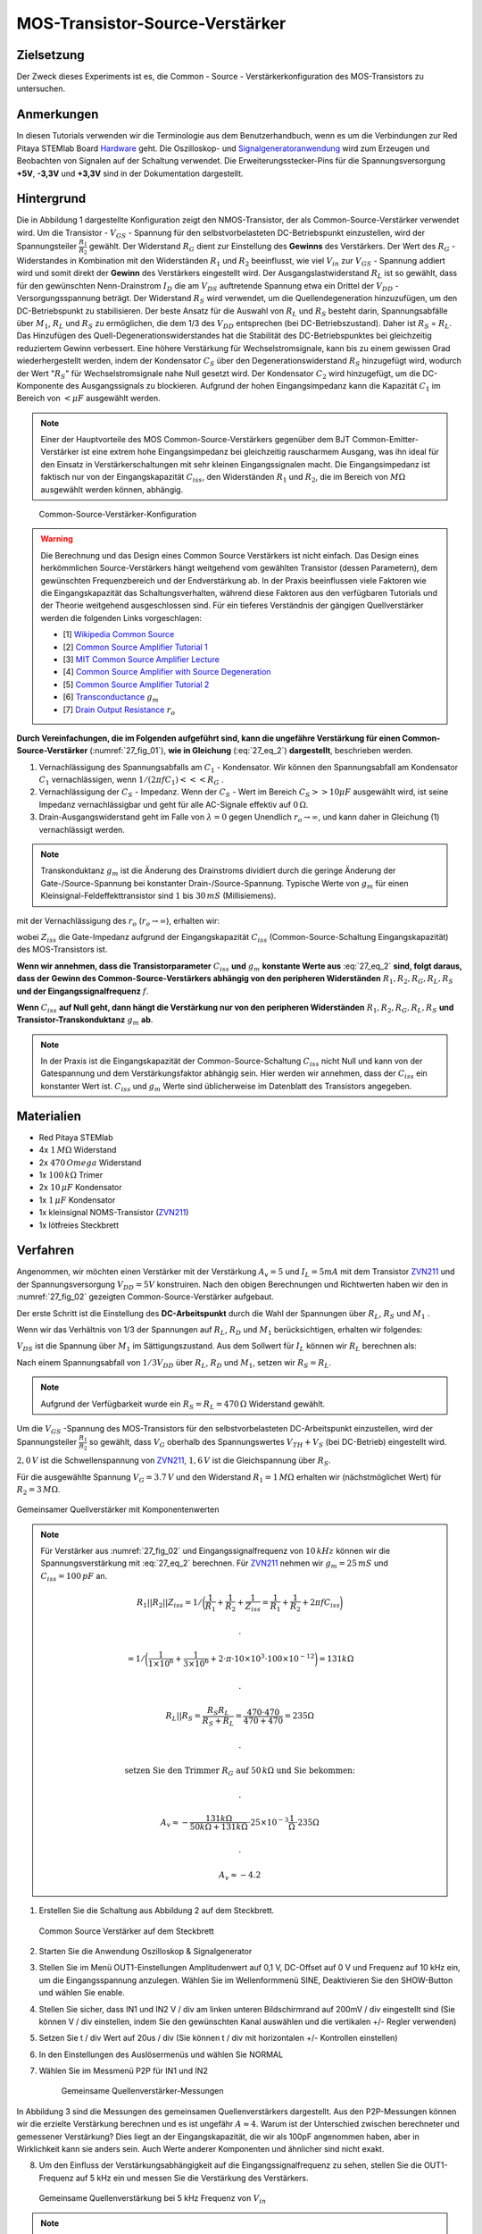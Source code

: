 MOS-Transistor-Source-Verstärker
================================

Zielsetzung
-----------

Der Zweck dieses Experiments ist es, die Common - Source - Verstärkerkonfiguration des MOS-Transistors zu untersuchen.


Anmerkungen
-----------

.. _Hardware: http://redpitaya.readthedocs.io/en/latest/doc/developerGuide/125-10/top.html
.. _Signalgeneratoranwendung: http://redpitaya.readthedocs.io/en/latest/doc/appsFeatures/apps-featured/oscSigGen/osc.html
.. _Dokumentation: http://redpitaya.readthedocs.io/en/latest/doc/developerGuide/125-14/extent.html#extension-connector-e2
.. _BJT common emitter amplifier: http://red-pitaya-active-learning.readthedocs.io/en/latest/Activity26_BJTCommonEmitterAmplifier.html#bjt-common-emitter-amplifier
.. _Wikipedia Common Source: https://en.wikipedia.org/wiki/Common_source
.. _Common Source Amplifier Tutorial 1: http://www.electronics-tutorials.ws/amplifier/amp_3.html
.. _MIT Common Source Amplifier Lecture: https://ocw.mit.edu/courses/electrical-engineering-and-computer-science/6-012-microelectronic-devices-and-circuits-fall-2005/lecture-notes/lecture19annotat.pdf
.. _Common Source Amplifier with Source Degeneration: http://examcrazy.com/Engineering/Electronics-Communication/Common_Source_Amplifier_with_Source_Degeneration.asp
.. _Common Source Amplifier Tutorial 2: https://www.slideshare.net/yordibautista/fet-basics1
.. _Transconductance: https://en.wikipedia.org/wiki/Transconductance
.. _Drain Output Resistance: http://www.ittc.ku.edu/~jstiles/312/handouts/Drain%20Output%20Resistance.pdf

In diesen Tutorials verwenden wir die Terminologie aus dem Benutzerhandbuch,
wenn es um die Verbindungen zur Red Pitaya STEMlab Board Hardware_ geht.
Die Oszilloskop- und Signalgeneratoranwendung_ wird zum Erzeugen und Beobachten von
Signalen auf der Schaltung verwendet. Die Erweiterungsstecker-Pins für die
Spannungsversorgung **+5V**, **-3,3V** und **+3,3V** sind in der Dokumentation dargestellt.


Hintergrund
-----------

Die in Abbildung 1 dargestellte Konfiguration zeigt den NMOS-Transistor,
der als Common-Source-Verstärker verwendet wird. Um die Transistor - :math:`V_{GS}` - Spannung
für den selbstvorbelasteten DC-Betriebspunkt einzustellen, wird der
Spannungsteiler :math:`\frac{R_1}{R_2}` gewählt. Der Widerstand :math:`R_G` dient zur
Einstellung des **Gewinns** des Verstärkers. Der Wert des :math:`R_G` - Widerstandes
in Kombination mit den Widerständen :math:`R_1` und :math:`R_2` beeinflusst,
wie viel :math:`V_{in}` zur :math:`V_{GS}` - Spannung addiert wird und somit direkt
der **Gewinn** des Verstärkers eingestellt wird. Der Ausgangslastwiderstand :math:`R_L`
ist so gewählt, dass für den gewünschten Nenn-Drainstrom :math:`I_D` die am :math:`V_{DS}`
auftretende Spannung etwa ein Drittel der :math:`V_{DD}` - Versorgungsspannung beträgt.
Der Widerstand :math:`R_S` wird verwendet, um die Quellendegeneration hinzuzufügen,
um den DC-Betriebspunkt zu stabilisieren. Der beste Ansatz für die Auswahl von :math:`R_L`
und :math:`R_S` besteht darin, Spannungsabfälle über :math:`M_1`, :math:`R_L` und :math:`R_S`
zu ermöglichen, die dem 1/3 des :math:`V_{DD}` entsprechen (bei DC-Betriebszustand).
Daher ist :math:`R_S` = :math:`R_L`. Das Hinzufügen des Quell-Degenerationswiderstandes
hat die Stabilität des DC-Betriebspunktes bei gleichzeitig reduziertem Gewinn verbessert.
Eine höhere Verstärkung für Wechselstromsignale, kann bis zu einem gewissen Grad wiederhergestellt
werden, indem der Kondensator :math:`C_S` über den Degenerationswiderstand :math:`R_S` hinzugefügt wird,
wodurch der Wert ":math:`R_S`" für Wechselstromsignale nahe Null gesetzt wird. Der Kondensator :math:`C_2`
wird hinzugefügt, um die DC-Komponente des Ausgangssignals zu blockieren. Aufgrund der hohen
Eingangsimpedanz kann die Kapazität :math:`C_1` im Bereich von :math:`<\mu F` ausgewählt werden.

.. note::
   Einer der Hauptvorteile des MOS Common-Source-Verstärkers gegenüber dem
   BJT Common-Emitter-Verstärker ist eine extrem hohe Eingangsimpedanz bei gleichzeitig
   rauscharmem Ausgang, was ihn ideal für den Einsatz in Verstärkerschaltungen mit sehr
   kleinen Eingangssignalen macht. Die Eingangsimpedanz ist faktisch nur von der
   Eingangskapazität :math:`C_{iss}`, den Widerständen :math:`R_1` und :math:`R_2`,
   die im Bereich von :math:`M\Omega` ausgewählt werden können, abhängig.

.. figure:: img/ Activity_27_Fig_01.png
   :name: 27_fig_01

   Common-Source-Verstärker-Konfiguration

.. warning::
   Die Berechnung und das Design eines Common Source Verstärkers ist nicht einfach.
   Das Design eines herkömmlichen Source-Verstärkers hängt weitgehend vom gewählten
   Transistor (dessen Parametern), dem gewünschten Frequenzbereich und der Endverstärkung ab.
   In der Praxis beeinflussen viele Faktoren wie die Eingangskapazität das Schaltungsverhalten,
   während diese Faktoren aus den verfügbaren Tutorials und der Theorie weitgehend
   ausgeschlossen sind. Für ein tieferes Verständnis der gängigen Quellverstärker werden die
   folgenden Links vorgeschlagen:
   
   - [1] `Wikipedia Common Source`_
   - [2] `Common Source Amplifier Tutorial 1`_
   - [3] `MIT Common Source Amplifier Lecture`_
   - [4] `Common Source Amplifier with Source Degeneration`_
   - [5] `Common Source Amplifier Tutorial 2`_
   - [6] `Transconductance`_ :math:`g_m`
   - [7] `Drain Output Resistance`_ :math:`r_o`

**Durch Vereinfachungen, die im Folgenden aufgeführt sind, kann die ungefähre
Verstärkung für einen Common-Source-Verstärker** (:numref:`27_fig_01`),
**wie in Gleichung** (:eq:`27_eq_2`) **dargestellt**, beschrieben werden.


1. Vernachlässigung des Spannungsabfalls am :math:`C_1` - Kondensator.
   Wir können den Spannungsabfall am Kondensator :math:`C_1` vernachlässigen,
   wenn :math:`1/(2\pi f C_1) <<< R_G` .
   
2. Vernachlässigung der :math:`C_S` - Impedanz. Wenn der :math:`C_S` - Wert im Bereich
   :math:`C_S >> 10\mu F` ausgewählt wird, ist seine Impedanz vernachlässigbar und geht für
   alle AC-Signale effektiv auf :math:`0\,\Omega`.
   
3. Drain-Ausgangswiderstand geht im Falle von :math:`\lambda = 0` gegen
   Unendlich :math:`r_o \to \infty`, und kann daher in
   Gleichung (1) vernachlässigt werden.
   
.. note::
   Transkonduktanz :math:`g_m` ist die Änderung des Drainstroms dividiert durch die
   geringe Änderung der Gate-/Source-Spannung bei konstanter Drain-/Source-Spannung.
   Typische Werte von :math:`g_m` für einen Kleinsignal-Feldeffekttransistor
   sind :math:`1` bis :math:`30\,mS` (Millisiemens).
	 
.. math::
   :label: 27_eq_1
	   
   A_v \approx -\frac{R_1 || R_2 || Z_{iss}}{R_G + (R_1 || R_2 || Z_{iss})} g_m (r_o || R_L || R_S) 
   

mit der Vernachlässigung des :math:`r_o` (:math:`r_o \to \infty`), erhalten wir:

.. math::
   :label: 27_eq_2
   
   A_v \approx -\frac{R_1 || R_2 || Z_{iss}}{R_G + (R_1 || R_2 || Z_{iss})} g_m  (R_L || R_S)
   

wobei :math:`Z_{iss}` die Gate-Impedanz aufgrund der
Eingangskapazität :math:`C_{iss}` (Common-Source-Schaltung
Eingangskapazität) des MOS-Transistors ist.

.. math::
   :label: 27_eq_3

   Z_{iss} = \frac{1}{2 \pi f C_{iss}}

**Wenn wir annehmen, dass die Transistorparameter** :math:`C_{iss}` **und** :math:`g_m`
**konstante Werte aus** :eq:`27_eq_2` **sind, folgt daraus, dass der Gewinn des
Common-Source-Verstärkers abhängig von den peripheren Widerständen**
:math:`R_1, R_2, R_G, R_L, R_S` **und der Eingangssignalfrequenz** :math:`f`.


**Wenn** :math:`C_{iss}` **auf Null geht, dann hängt die
Verstärkung nur von den peripheren Widerständen** :math:`R_1, R_2,
R_G, R_L, R_S` **und Transistor-Transkonduktanz** :math:`g_m` **ab**.


.. note::
   In der Praxis ist die Eingangskapazität der Common-Source-Schaltung
   :math:`C_{iss}` nicht Null und kann von der Gatespannung und dem Verstärkungsfaktor
   abhängig sein. Hier werden wir annehmen, dass der :math:`C_{iss}` ein
   konstanter Wert ist. :math:`C_{iss}` und :math:`g_m` Werte sind üblicherweise im Datenblatt des
   Transistors angegeben.

Materialien
-----------

- Red Pitaya STEMlab
- 4x :math:`1\,M\Omega` Widerstand
- 2x :math:`470\,Omega` Widerstand
- 1x :math:`100\,k\Omega` Trimer
- 2x :math:`10\,\mu F` Kondensator
- 1x :math:`1\,\mu F` Kondensator
- 1x kleinsignal NOMS-Transistor (ZVN211_)
- 1x lötfreies Steckbrett

.. _ZVN211: http://www.redrok.com/MOSFET_ZVN2110A_100V_320mA_4O_Vth2.4_TO-92_ELine.pdf


Verfahren
---------

Angenommen, wir möchten einen Verstärker mit der Verstärkung
:math:`A_v = 5` und :math:`I_L = 5mA` mit dem Transistor ZVN211_ und
der Spannungsversorgung :math:`V_ {DD} = 5V` konstruiren.
Nach den obigen Berechnungen und Richtwerten haben wir den in
:numref:`27_fig_02` gezeigten Common-Source-Verstärker aufgebaut.

Der erste Schritt ist die Einstellung des **DC-Arbeitspunkt** durch die
Wahl der Spannungen über :math:`R_L`, :math:`R_S` und :math:`M_1` .

.. math::
   :label: 27_eq_4
      
   V_{R_L} + V_{DS} + V_{R_S} = V_{CC}

   
Wenn wir das Verhältnis von 1/3 der Spannungen auf :math:`R_L`,
:math:`R_D` und :math:`M_1` berücksichtigen, erhalten wir folgendes:
      
.. math::
   :label: 27_eq_5
      
   1,5 V + 2,0 V + 1,5 V = 5 V

:math:`V_{DS}` ist die Spannung über :math:`M_1` im Sättigungszustand.
Aus dem Sollwert für :math:`I_L` können wir :math:`R_L` berechnen als:

.. math::
   :label: 27_eq_6
      
   R_L = \frac{V_{R_L}}{I_L} = \frac{1,5\,V}{5\,mA} = 300\,\Omega


Nach einem Spannungsabfall von :math:`1/3 V_{DD}` über :math:`R_L`,
:math:`R_D` und :math:`M_1`, setzen wir :math:`R_S = R_L`.
      
.. note::

   Aufgrund der Verfügbarkeit wurde ein :math:`R_S = R_L = 470\,\Omega` Widerstand gewählt.
	 

Um die :math:`V_{GS}` -Spannung des MOS-Transistors für den
selbstvorbelasteten DC-Arbeitspunkt einzustellen, wird der
Spannungsteiler :math:`\frac{R_1}{R_2}` so gewählt, dass
:math:`V_G` oberhalb des Spannungswertes :math:`V_{TH} + V_S`
(bei DC-Betrieb) eingestellt wird.
      
.. math::
   :label: 27_eq_7

   V_G > (V_{TH} + V_{S}) > (2,0\,V + 1,6\,V) > 3,6\,V


:math:`2,0\,V` ist die Schwellenspannung von ZVN211_, :math:`1,6\,V` ist die Gleichspannung über :math:`R_S`.


.. math::
   :label: 27_eq_8
	   
   V_G = \frac{R_2}{R_1 + R_2} V_{DD}

   
Für die ausgewählte Spannung :math:`V_G = 3.7\,V` und  den Widerstand :math:`R_1 = 1\,M \Omega`
erhalten wir (nächstmöglichet Wert) für :math:`R_2 = 3\,M \Omega`.

.. figure:: img/ Activity_27_Fig_02.png
   :name: 27_fig_02
   :align: center

   Gemeinsamer Quellverstärker mit Komponentenwerten

.. note::
   Für Verstärker aus :numref:`27_fig_02` und Eingangssignalfrequenz von :math:`10\,kHz` können
   wir die Spannungsverstärkung mit :eq:`27_eq_2` berechnen. Für ZVN211_
   nehmen wir :math:`g_m = 25\,mS` und :math:`C_{iss} = 100\,pF` an.

   .. math::
	      
      R_1 || R_2 || Z_{iss} = 1 / \bigg( \frac{1}{R_1}+\frac{1}{R_2}+\frac{1}{Z_{iss}}
      = \frac{1}{R_1}+\frac{1}{R_2} + 2 \pi f C_{iss} \bigg)

     .

      = 1 / \bigg( \frac{1}{1 \times 10^6}+\frac{1}{3 \times 10^6} + 2 \cdot \pi \cdot 10 \times
      10^3  \cdot 100 \times 10^{-12} \bigg) = 131 k \Omega

     .

     R_L || R_S = \frac{R_S R_L}{R_S + R_L} = \frac{470 \cdot 470}{470 + 470} = 235 \Omega

     .
     
     \text{ setzen Sie den Trimmer } R_G  \text{ auf }  50\,k \Omega \text{ und Sie bekommen: }  

     .
     
     A_v \approx - \frac{131 k \Omega } {50 k \Omega + 131 k \Omega} \cdot 25 \times 10^{-3} \frac{1}{\Omega} \cdot  235\Omega  

     .
    
     A_v \approx - 4.2


     
1. Erstellen Sie die Schaltung aus Abbildung 2 auf dem Steckbrett.

   
   .. figure:: img/ Activity_27_Fig_03.png
      :name: 27_fig_03
      :align: center

      Common Source Verstärker auf dem Steckbrett
      

2. Starten Sie die Anwendung Oszilloskop & Signalgenerator
   
3. Stellen Sie im Menü OUT1-Einstellungen Amplitudenwert auf 0,1 V,
   DC-Offset auf 0 V und Frequenz auf 10 kHz ein, um die
   Eingangsspannung anzulegen. Wählen Sie im Wellenformmenü SINE,
   Deaktivieren Sie den SHOW-Button und wählen Sie enable.
   
4. Stellen Sie sicher, dass IN1 und IN2 V / div am linken unteren
   Bildschirmrand auf 200mV / div eingestellt sind (Sie können V / div
   einstellen, indem Sie den gewünschten Kanal auswählen und die
   vertikalen +/- Regler verwenden)
   
5. Setzen Sie t / div Wert auf 20us / div (Sie können t / div mit
   horizontalen +/- Kontrollen einstellen)
   
6. In den Einstellungen des Auslösermenüs und wählen Sie NORMAL
   
7. Wählen Sie im Messmenü P2P für IN1 und IN2

   
   .. figure:: img/ Activity_27_Fig_04.png
      :name: 27_fig_04

      Gemeinsame Quellenverstärker-Messungen
   

In Abbildung 3 sind die Messungen des gemeinsamen Quellenverstärkers
dargestellt. Aus den P2P-Messungen können wir die erzielte Verstärkung
berechnen und es ist ungefähr :math:`A \approx 4`. Warum ist der
Unterschied zwischen berechneter und gemessener Verstärkung? Dies
liegt an der Eingangskapazität, die wir als 100pF angenommen haben,
aber in Wirklichkeit kann sie anders sein. Auch Werte anderer
Komponenten und ähnlicher sind nicht exakt.


8. Um den Einfluss der Verstärkungsabhängigkeit auf die
   Eingangssignalfrequenz zu sehen, stellen Sie die OUT1-Frequenz auf
   5 kHz ein und messen Sie die Verstärkung des Verstärkers.
   

   .. figure:: img/ Activity_27_Fig_05.png
      :name: 27_fig_05
      :align: center

      Gemeinsame Quellenverstärkung bei 5 kHz Frequenz von :math:`V_ {in}`
	 

.. note::
   Wir könnten einstellen :math:`1M \ Omega` Widerstand in Serie mit
   MOSFET Gate-Eingang. Dies würde die Wirkung der parasitären
   Kapazität verringern und eine hohe Eingangsimpedanz unabhängig von
   der Eingangssignalfrequenz ermöglichen. Wie Sie aus der Gleichung 2
   sehen können, sobald der 1M Widerstand hinzugefügt wird, gilt
   :math:`Z_ {iss}` wird "konstant" und größer bei hoher Frequenz sein
   und daher den Eingangsteiler weniger beeinflussen :math:`R_G/R_2`.
	 
   Eingangsimpedanz würde werden:

   .. math::

      Z_ {iss} = 1\,M\Omega + \frac {1}{2 \pi f C_ {iss}}

      
   und :math:`Z_ {iss}` capacitance affect (part)

   
   .. math::
 
      \frac{1}{2 \pi f C_{iss}}

      
   hätte viel weniger Einfluss auf den Gewinn. Die
   Eingangssignalfrequenz hätte weniger Einfluss auf die Verstärkung 
   des Verstärkers.
   

   
Fragen
------

1. Versuchen Sie Folgendes hinzuzufügen :math:`1M` Widerstand in
   Reihe mit dem Transistor-Gate-Pin. Messverstärkerverstärkung
   messen. Was passiert, wenn die OUT1-Frequenz geändert wird?
   
2. Versuchen Sie den Wert von :math:`R_ {G_ {pot}}` zu ändern und
   beobachten Sie die Veränderung der Verstärkung?
   
3. Versuchen Sie zu ändern :math:`R_1` und :math:`R_2` zu :math:
   `100k \ Omega` und :math:`300k \ Omega`. Von welcher Abhängigkeit
   hängt die Verstärkung ab :math:`V_ {in}` frequency.
